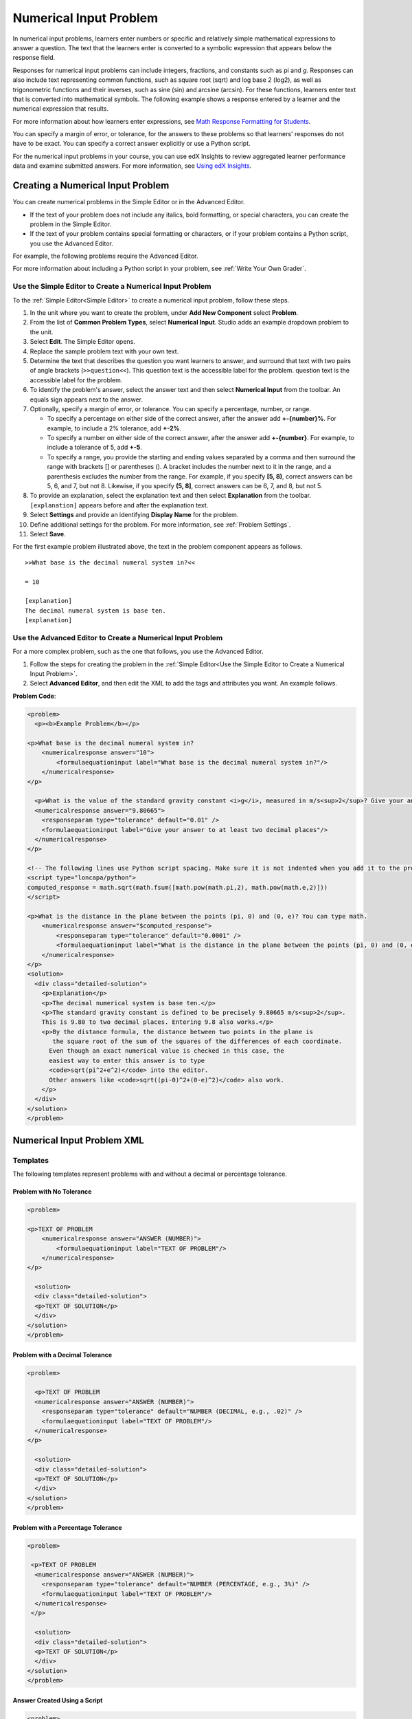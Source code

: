.. _Numerical Input:

########################
Numerical Input Problem
########################

In numerical input problems, learners enter numbers or specific and relatively
simple mathematical expressions to answer a question. The text that the
learners enter is converted to a symbolic expression that appears below the
response field.

.. image:: ../../../shared/building_and_running_chapters/Images/image292.png
 :alt: A problem with 3 questions, the learner gave 2 correct and 1
     incorrect answer

Responses for numerical input problems can include integers, fractions, and
constants such as pi and *g*. Responses can also include text representing
common functions, such as square root (sqrt) and log base 2 (log2), as well as
trigonometric functions and their inverses, such as sine (sin) and arcsine
(arcsin). For these functions, learners enter text that is converted into
mathematical symbols. The following example shows a response entered by a
learner and the numerical expression that results.

.. image:: ../../../shared/building_and_running_chapters/Images/Math5.png
 :alt: A learner typed n*x^(n-1) to enter the symbolic expression n times x to
     the n minus 1 power

For more information about how learners enter expressions, see `Math Response
Formatting for Students`_.

You can specify a margin of error, or tolerance, for the answers to these
problems so that learners' responses do not have to be exact. You can 
specify a correct answer explicitly or use a Python script.

For the numerical input problems in your course, you can use edX Insights to
review aggregated learner performance data and examine submitted answers. For
more information, see `Using edX Insights`_.

***********************************
Creating a Numerical Input Problem 
***********************************

You can create numerical problems in the Simple Editor or in the Advanced
Editor. 

* If the text of your problem does not include any italics, bold formatting,
  or special characters, you can create the problem in the Simple Editor. 
* If the text of your problem contains special formatting or characters, or if
  your problem contains a Python script, you use the Advanced Editor.

For example, the following problems require the Advanced Editor. 

.. image:: ../../../shared/building_and_running_chapters/Images/NumericalInput_Complex.png
 :alt: A problem that requires a square root as the answer

For more information about including a Python script in your problem, see
:ref:`Write Your Own Grader`.

.. _Use the Simple Editor to Create a Numerical Input Problem:

========================================================================
Use the Simple Editor to Create a Numerical Input Problem
========================================================================

To the :ref:`Simple Editor<Simple Editor>` to create a numerical input
problem, follow these steps.

#. In the unit where you want to create the problem, under **Add New
   Component** select **Problem**.
#. From the list of **Common Problem Types**, select **Numerical Input**.
   Studio adds an example dropdown problem to the unit.
#. Select **Edit**. The Simple Editor opens.
#. Replace the sample problem text with your own text.
#. Determine the text that describes the question you want learners to answer,
   and surround that text with two pairs of angle brackets (``>>question<<``).
   This question text is the accessible label for the problem.
   question text is the accessible label for the problem.
#. To identify the problem's answer, select the answer text and then select
   **Numerical Input** from the toolbar. An equals sign appears
   next to the answer.
#. Optionally, specify a margin of error, or tolerance. You can specify a
   percentage, number, or range.

   * To specify a percentage on either side of the correct answer, after the
     answer add **+-{number}%**. For example, to include a 2% tolerance, add
     **+-2%**.

   * To specify a number on either side of the correct answer, after the
     answer add **+-{number}**. For example, to include a tolerance of 5, add
     **+-5**.

   * To specify a range, you provide the starting and ending values separated
     by a comma and then surround the range with brackets [] or parentheses
     (). A bracket includes the number next to it in the range, and a
     parenthesis excludes the number from the range. For example, if you specify
     **[5, 8)**, correct answers can be 5, 6, and 7, but not 8. Likewise, if
     you specify **(5, 8]**, correct answers can be 6, 7, and 8, but not 5.

#. To provide an explanation, select the explanation text and then select 
   **Explanation** from the toolbar. ``[explanation]`` appears before
   and after the explanation text.
#. Select **Settings** and provide an identifying **Display Name** for the
   problem.
#. Define additional settings for the problem. For more information, see
   :ref:`Problem Settings`.
#. Select **Save**.

For the first example problem illustrated above, the text in the problem
component appears as follows.

::

   >>What base is the decimal numeral system in?<<

   = 10
    
   [explanation]
   The decimal numeral system is base ten.
   [explanation]

========================================================================
Use the Advanced Editor to Create a Numerical Input Problem 
========================================================================

For a more complex problem, such as the one that follows, you use the Advanced
Editor.

#. Follow the steps for creating the problem in the :ref:`Simple Editor<Use
   the Simple Editor to Create a Numerical Input Problem>`. 
#. Select **Advanced Editor**, and then edit the XML to add the tags and
   attributes you want. An example follows.

**Problem Code**:

.. code-block:: xml

  <problem>
    <p><b>Example Problem</b></p>

  <p>What base is the decimal numeral system in?
      <numericalresponse answer="10">
          <formulaequationinput label="What base is the decimal numeral system in?"/>
      </numericalresponse>
  </p>

    <p>What is the value of the standard gravity constant <i>g</i>, measured in m/s<sup>2</sup>? Give your answer to at least two decimal places.
    <numericalresponse answer="9.80665">
      <responseparam type="tolerance" default="0.01" />
      <formulaequationinput label="Give your answer to at least two decimal places"/>
    </numericalresponse>
  </p>

  <!-- The following lines use Python script spacing. Make sure it is not indented when you add it to the problem component. -->
  <script type="loncapa/python">
  computed_response = math.sqrt(math.fsum([math.pow(math.pi,2), math.pow(math.e,2)]))
  </script>

  <p>What is the distance in the plane between the points (pi, 0) and (0, e)? You can type math.
      <numericalresponse answer="$computed_response">
          <responseparam type="tolerance" default="0.0001" />
          <formulaequationinput label="What is the distance in the plane between the points (pi, 0) and (0, e)?"/>
      </numericalresponse>
  </p>
  <solution>
    <div class="detailed-solution">
      <p>Explanation</p>
      <p>The decimal numerical system is base ten.</p>
      <p>The standard gravity constant is defined to be precisely 9.80665 m/s<sup>2</sup>.
      This is 9.80 to two decimal places. Entering 9.8 also works.</p>
      <p>By the distance formula, the distance between two points in the plane is
         the square root of the sum of the squares of the differences of each coordinate.
        Even though an exact numerical value is checked in this case, the
        easiest way to enter this answer is to type
        <code>sqrt(pi^2+e^2)</code> into the editor.
        Other answers like <code>sqrt((pi-0)^2+(0-e)^2)</code> also work.
      </p>
    </div>
  </solution>
  </problem>

.. _Numerical Input Problem XML:

****************************
Numerical Input Problem XML
****************************

=========
Templates
=========

The following templates represent problems with and without a decimal or
percentage tolerance.

Problem with No Tolerance
***************************

.. code-block:: xml

  <problem>

  <p>TEXT OF PROBLEM
      <numericalresponse answer="ANSWER (NUMBER)">
          <formulaequationinput label="TEXT OF PROBLEM"/>
      </numericalresponse>
  </p>
   
    <solution>
    <div class="detailed-solution">
    <p>TEXT OF SOLUTION</p>
    </div>
  </solution>
  </problem>

Problem with a Decimal Tolerance
************************************

.. code-block:: xml

  <problem>
   
    <p>TEXT OF PROBLEM
    <numericalresponse answer="ANSWER (NUMBER)">
      <responseparam type="tolerance" default="NUMBER (DECIMAL, e.g., .02)" />
      <formulaequationinput label="TEXT OF PROBLEM"/>
    </numericalresponse>
  </p>
   
    <solution>
    <div class="detailed-solution">
    <p>TEXT OF SOLUTION</p>
    </div>
  </solution>
  </problem>

Problem with a Percentage Tolerance
************************************

.. code-block:: xml

  <problem>
   
   <p>TEXT OF PROBLEM
    <numericalresponse answer="ANSWER (NUMBER)">
      <responseparam type="tolerance" default="NUMBER (PERCENTAGE, e.g., 3%)" />
      <formulaequationinput label="TEXT OF PROBLEM"/>
    </numericalresponse>
   </p>

    <solution>
    <div class="detailed-solution">
    <p>TEXT OF SOLUTION</p>
    </div>
  </solution>
  </problem>

Answer Created Using a Script
************************************

.. code-block:: xml

  <problem>

  <!-- The following lines use Python script spacing. Make sure it is not indented when you add it to the problem component. -->
  <script type="loncapa/python">
  computed_response = math.sqrt(math.fsum([math.pow(math.pi,2), math.pow(math.e,2)]))
  </script>

  <p>TEXT OF PROBLEM
      <numericalresponse answer="$computed_response">
          <responseparam type="tolerance" default="0.0001" />
          <formulaequationinput label="TEXT OF PROBLEM"/>
      </numericalresponse>
  </p>

    <solution>
    <div class="detailed-solution">
     <p>TEXT OF SOLUTION</p>
    </div>
  </solution>
  </problem>

====
Tags
====

* ``<numericalresponse>`` (required): Specifies that the problem is a
  numerical input problem.
* ``<formulaequationinput />`` (required): Provides a response field where the
  learner enters a response.
* ``<responseparam>`` (optional): Specifies a tolerance, or margin of error,
  for an answer.
* ``<script>`` (optional)

.. note:: Some older problems use the ``<textline math="1" />`` tag instead 
 of the ``<formulaequationinput />`` tag. However, the ``<textline math="1"
 />`` tag has been deprecated. All new problems should use the
 ``<formulaequationinput />`` tag.

**Tag:** ``<numericalresponse>``

Specifies that the problem is a numerical input problem. The
``<numericalresponse>`` tag is similar to the ``<formularesponse>`` tag, but
the ``<numericalresponse>`` tag does not allow unspecified variables.

  Attributes

  .. list-table::
     :widths: 20 80
     :header-rows: 1

     * - Attribute
       - Description
     * - answer (required)
       - The correct answer to the problem, given as a mathematical
         expression.

  .. note:: If you include a variable name preceded with a dollar sign 
   ($) in the problem, you can include a script in the problem that computes
   the expression in terms of that variable.

  The grader evaluates the answer that you provide and the learner's response
  in the same way. The grader also automatically simplifies any numeric
  expressions that you or a learner provides. Answers can include simple
  expressions such as "0.3" and "42", or more complex expressions such as
  "1/3" and "sin(pi/5)".

  Children
  
  * ``<responseparam>``
  * ``<formulaequationinput>``

**Tag:** ``<formulaequationinput>``

Creates a response field in the LMS where learners enter a response.

  Attributes

  .. list-table::
     :widths: 20 80
     :header-rows: 1

     * - Attribute
       - Description     
     * - label (required)
       - Specifies the name of the response field.
     * - size (optional)
       - Defines the width, in characters, of the response field in the LMS.
  
  Children

  (none)

**Tag:** ``<responseparam>``

Specifies a tolerance, or margin of error, for an answer.

  Attributes

  .. list-table::
     :widths: 20 80
     :header-rows: 1

     * - Attribute
       - Description
     * - type (optional)
       - "tolerance": Defines a tolerance for a number.
     * - default (optional)
       - A number or a percentage specifying a numerical or percent tolerance.

  Children
  
  (none)

**Tag:** ``<script>``

Specifies a script that the grader uses to evaluate a learner's response. A
problem behaves as if all of the code in all of the script tags were in a
single script tag. Specifically, any variables that are used in multiple
``<script>`` tags share a namespace and can be overridden.

As with all Python, indentation matters, even though the code is embedded in
XML.

  Attributes

  .. list-table::
     :widths: 20 80
     :header-rows: 1

     * - Attribute
       - Description
     * - type (required)
       - Must be set to "loncapa/python".

  Children
  
  (none)

.. _Math Response Formatting for Students: http://edx-guide-for-students.readthedocs.org/en/latest/SFD_mathformatting.html


.. _Using edX Insights: http://edx.readthedocs.org/projects/edx-insights/en/latest/
